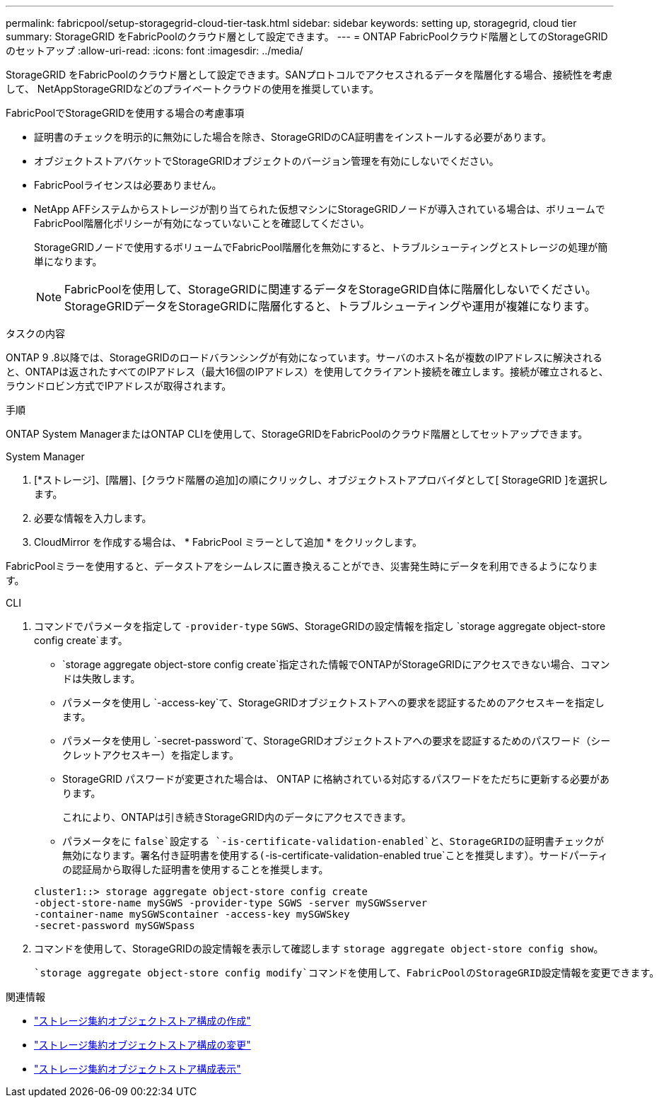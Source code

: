 ---
permalink: fabricpool/setup-storagegrid-cloud-tier-task.html 
sidebar: sidebar 
keywords: setting up, storagegrid, cloud tier 
summary: StorageGRID をFabricPoolのクラウド層として設定できます。 
---
= ONTAP FabricPoolクラウド階層としてのStorageGRIDのセットアップ
:allow-uri-read: 
:icons: font
:imagesdir: ../media/


[role="lead"]
StorageGRID をFabricPoolのクラウド層として設定できます。SANプロトコルでアクセスされるデータを階層化する場合、接続性を考慮して、 NetAppStorageGRIDなどのプライベートクラウドの使用を推奨しています。

.FabricPoolでStorageGRIDを使用する場合の考慮事項
* 証明書のチェックを明示的に無効にした場合を除き、StorageGRIDのCA証明書をインストールする必要があります。
* オブジェクトストアバケットでStorageGRIDオブジェクトのバージョン管理を有効にしないでください。
* FabricPoolライセンスは必要ありません。
* NetApp AFFシステムからストレージが割り当てられた仮想マシンにStorageGRIDノードが導入されている場合は、ボリュームでFabricPool階層化ポリシーが有効になっていないことを確認してください。
+
StorageGRIDノードで使用するボリュームでFabricPool階層化を無効にすると、トラブルシューティングとストレージの処理が簡単になります。

+
[NOTE]
====
FabricPoolを使用して、StorageGRIDに関連するデータをStorageGRID自体に階層化しないでください。StorageGRIDデータをStorageGRIDに階層化すると、トラブルシューティングや運用が複雑になります。

====


.タスクの内容
ONTAP 9 .8以降では、StorageGRIDのロードバランシングが有効になっています。サーバのホスト名が複数のIPアドレスに解決されると、ONTAPは返されたすべてのIPアドレス（最大16個のIPアドレス）を使用してクライアント接続を確立します。接続が確立されると、ラウンドロビン方式でIPアドレスが取得されます。

.手順
ONTAP System ManagerまたはONTAP CLIを使用して、StorageGRIDをFabricPoolのクラウド階層としてセットアップできます。

[role="tabbed-block"]
====
.System Manager
--
. [*ストレージ]、[階層]、[クラウド階層の追加]の順にクリックし、オブジェクトストアプロバイダとして[ StorageGRID ]を選択します。
. 必要な情報を入力します。
. CloudMirror を作成する場合は、 * FabricPool ミラーとして追加 * をクリックします。


FabricPoolミラーを使用すると、データストアをシームレスに置き換えることができ、災害発生時にデータを利用できるようになります。

--
.CLI
--
. コマンドでパラメータを指定して `-provider-type` `SGWS`、StorageGRIDの設定情報を指定し `storage aggregate object-store config create`ます。
+
**  `storage aggregate object-store config create`指定された情報でONTAPがStorageGRIDにアクセスできない場合、コマンドは失敗します。
** パラメータを使用し `-access-key`て、StorageGRIDオブジェクトストアへの要求を認証するためのアクセスキーを指定します。
** パラメータを使用し `-secret-password`て、StorageGRIDオブジェクトストアへの要求を認証するためのパスワード（シークレットアクセスキー）を指定します。
** StorageGRID パスワードが変更された場合は、 ONTAP に格納されている対応するパスワードをただちに更新する必要があります。
+
これにより、ONTAPは引き続きStorageGRID内のデータにアクセスできます。

** パラメータをに `false`設定する `-is-certificate-validation-enabled`と、StorageGRIDの証明書チェックが無効になります。署名付き証明書を使用する(`-is-certificate-validation-enabled true`ことを推奨します）。サードパーティの認証局から取得した証明書を使用することを推奨します。


+
[listing]
----
cluster1::> storage aggregate object-store config create
-object-store-name mySGWS -provider-type SGWS -server mySGWSserver
-container-name mySGWScontainer -access-key mySGWSkey
-secret-password mySGWSpass
----
. コマンドを使用して、StorageGRIDの設定情報を表示して確認します `storage aggregate object-store config show`。
+
 `storage aggregate object-store config modify`コマンドを使用して、FabricPoolのStorageGRID設定情報を変更できます。



--
====
.関連情報
* link:https://docs.netapp.com/us-en/ontap-cli/storage-aggregate-object-store-config-create.html["ストレージ集約オブジェクトストア構成の作成"^]
* link:https://docs.netapp.com/us-en/ontap-cli/snapmirror-object-store-config-modify.html["ストレージ集約オブジェクトストア構成の変更"^]
* link:https://docs.netapp.com/us-en/ontap-cli/storage-aggregate-object-store-config-show.html["ストレージ集約オブジェクトストア構成表示"^]

